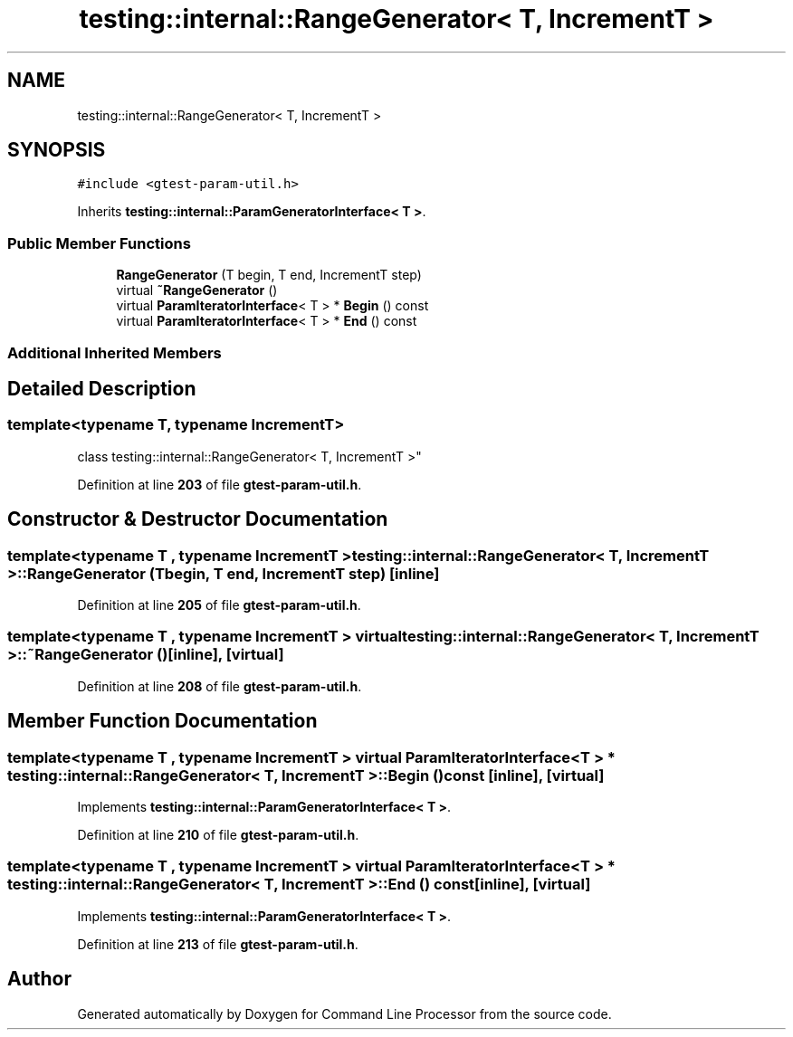.TH "testing::internal::RangeGenerator< T, IncrementT >" 3 "Wed Nov 3 2021" "Version 0.2.3" "Command Line Processor" \" -*- nroff -*-
.ad l
.nh
.SH NAME
testing::internal::RangeGenerator< T, IncrementT >
.SH SYNOPSIS
.br
.PP
.PP
\fC#include <gtest\-param\-util\&.h>\fP
.PP
Inherits \fBtesting::internal::ParamGeneratorInterface< T >\fP\&.
.SS "Public Member Functions"

.in +1c
.ti -1c
.RI "\fBRangeGenerator\fP (T begin, T end, IncrementT step)"
.br
.ti -1c
.RI "virtual \fB~RangeGenerator\fP ()"
.br
.ti -1c
.RI "virtual \fBParamIteratorInterface\fP< T > * \fBBegin\fP () const"
.br
.ti -1c
.RI "virtual \fBParamIteratorInterface\fP< T > * \fBEnd\fP () const"
.br
.in -1c
.SS "Additional Inherited Members"
.SH "Detailed Description"
.PP 

.SS "template<typename T, typename IncrementT>
.br
class testing::internal::RangeGenerator< T, IncrementT >"
.PP
Definition at line \fB203\fP of file \fBgtest\-param\-util\&.h\fP\&.
.SH "Constructor & Destructor Documentation"
.PP 
.SS "template<typename T , typename IncrementT > \fBtesting::internal::RangeGenerator\fP< T, IncrementT >::\fBRangeGenerator\fP (T begin, T end, IncrementT step)\fC [inline]\fP"

.PP
Definition at line \fB205\fP of file \fBgtest\-param\-util\&.h\fP\&.
.SS "template<typename T , typename IncrementT > virtual \fBtesting::internal::RangeGenerator\fP< T, IncrementT >::~\fBRangeGenerator\fP ()\fC [inline]\fP, \fC [virtual]\fP"

.PP
Definition at line \fB208\fP of file \fBgtest\-param\-util\&.h\fP\&.
.SH "Member Function Documentation"
.PP 
.SS "template<typename T , typename IncrementT > virtual \fBParamIteratorInterface\fP< T > * \fBtesting::internal::RangeGenerator\fP< T, IncrementT >::Begin () const\fC [inline]\fP, \fC [virtual]\fP"

.PP
Implements \fBtesting::internal::ParamGeneratorInterface< T >\fP\&.
.PP
Definition at line \fB210\fP of file \fBgtest\-param\-util\&.h\fP\&.
.SS "template<typename T , typename IncrementT > virtual \fBParamIteratorInterface\fP< T > * \fBtesting::internal::RangeGenerator\fP< T, IncrementT >::End () const\fC [inline]\fP, \fC [virtual]\fP"

.PP
Implements \fBtesting::internal::ParamGeneratorInterface< T >\fP\&.
.PP
Definition at line \fB213\fP of file \fBgtest\-param\-util\&.h\fP\&.

.SH "Author"
.PP 
Generated automatically by Doxygen for Command Line Processor from the source code\&.
